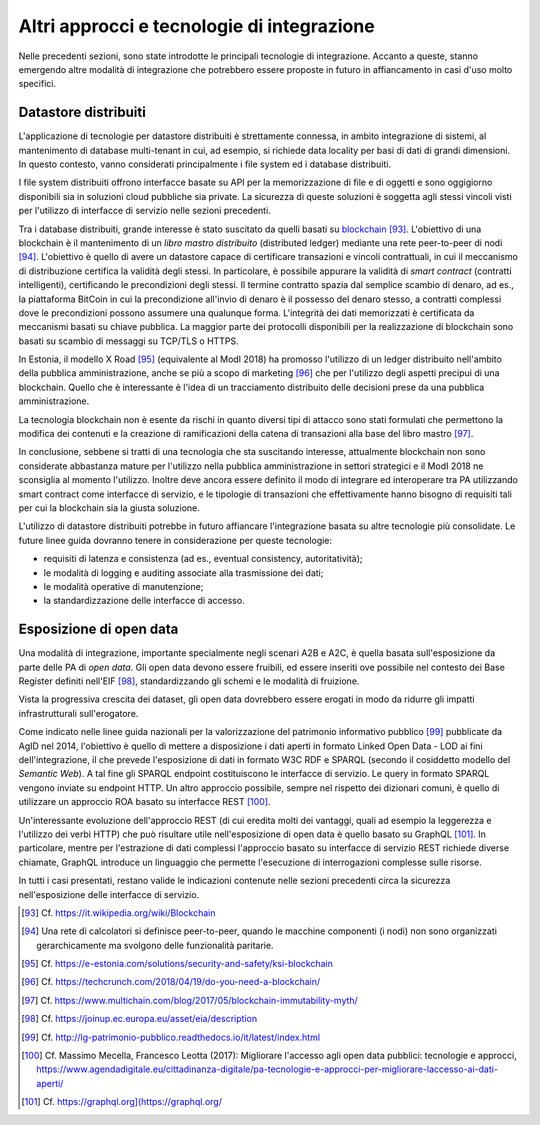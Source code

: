 Altri approcci e tecnologie di integrazione
=============================================

Nelle precedenti sezioni, sono state introdotte le principali tecnologie di integrazione. Accanto a queste, stanno emergendo altre modalità di integrazione che potrebbero essere proposte in futuro in affiancamento in casi d'uso molto specifici.

Datastore distribuiti
---------------------

L'applicazione di tecnologie per datastore distribuiti è strettamente connessa, in ambito integrazione di sistemi, al mantenimento di database multi-tenant in cui, ad esempio, si richiede data locality per basi di dati di grandi dimensioni. In questo contesto, vanno considerati principalmente i file system ed i database distribuiti.

I file system distribuiti offrono interfacce basate su API per la memorizzazione di file e di oggetti e sono oggigiorno disponibili sia in soluzioni cloud pubbliche sia private. La sicurezza di queste soluzioni è soggetta agli stessi vincoli visti per l'utilizzo di interfacce di servizio nelle sezioni precedenti.

Tra i database distribuiti, grande interesse è stato suscitato da quelli basati su `blockchain <https://it.wikipedia.org/wiki/Blockchain>`_ [93]_. L'obiettivo di una blockchain è il mantenimento di un *libro mastro distribuito* (distributed ledger) mediante una rete peer-to-peer di nodi [94]_. L'obiettivo è quello di avere un datastore capace di certificare transazioni e vincoli contrattuali, in cui il meccanismo di distribuzione certifica la validità degli stessi. In particolare, è possibile appurare la validità di *smart contract* (contratti intelligenti), certificando le precondizioni degli stessi. Il termine contratto spazia dal semplice scambio di denaro, ad es., la piattaforma BitCoin in cui la
precondizione all'invio di denaro è il possesso del denaro stesso, a contratti complessi dove le precondizioni possono assumere una qualunque forma. L'integrità dei dati memorizzati è certificata da meccanismi basati su chiave pubblica. La maggior parte dei protocolli disponibili per la realizzazione di blockchain sono basati su scambio di messaggi su TCP/TLS o HTTPS.

In Estonia, il modello X Road [95]_ (equivalente al ModI 2018) ha promosso l'utilizzo di un ledger distribuito nell'ambito della pubblica amministrazione, anche se più a scopo di marketing [96]_ che per l'utilizzo degli aspetti precipui di una blockchain. Quello che è interessante è l'idea di un tracciamento distribuito delle decisioni prese da una pubblica amministrazione.

La tecnologia blockchain non è esente da rischi in quanto diversi tipi di attacco sono stati formulati che permettono la modifica dei contenuti e la creazione di ramificazioni della catena di transazioni alla base del libro mastro [97]_.

In conclusione, sebbene si tratti di una tecnologia che sta suscitando interesse, attualmente blockchain non sono considerate abbastanza mature per l'utilizzo nella pubblica amministrazione in settori strategici e il
ModI 2018 ne sconsiglia al momento l'utilizzo. Inoltre deve ancora essere definito il modo di integrare ed interoperare tra PA utilizzando smart contract come interfacce di servizio, e le tipologie di transazioni che effettivamente hanno bisogno di requisiti tali per cui la blockchain sia la giusta soluzione.

L\'utilizzo di datastore distribuiti potrebbe in futuro affiancare l\'integrazione basata su altre tecnologie più consolidate. Le future linee guida dovranno tenere in considerazione per queste tecnologie:

-   requisiti di latenza e consistenza (ad es., eventual consistency, autoritatività);

-   le modalità di logging e auditing associate alla trasmissione dei dati;

-   le modalità operative di manutenzione;

-   la standardizzazione delle interfacce di accesso.

Esposizione di open data
------------------------

Una modalità di integrazione, importante specialmente negli scenari A2B e A2C, è quella basata sull'esposizione da parte delle PA di *open data*. Gli open data devono essere fruibili, ed essere inseriti ove possibile nel contesto dei Base Register definiti nell\'EIF [98]_, standardizzando gli schemi e le modalità di fruizione.

Vista la progressiva crescita dei dataset, gli open data dovrebbero essere erogati in modo da ridurre gli impatti infrastrutturali sull\'erogatore.

Come indicato nelle linee guida nazionali per la valorizzazione del patrimonio informativo pubblico [99]_ pubblicate da AgID nel 2014, l'obiettivo è quello di mettere a disposizione i dati aperti in formato Linked Open Data - LOD ai fini dell'integrazione, il che prevede l'esposizione di dati in formato W3C RDF e SPARQL (secondo il cosiddetto modello del *Semantic Web*). A tal fine gli SPARQL endpoint costituiscono le interfacce di servizio. Le query in formato SPARQL vengono inviate su endpoint HTTP. Un altro approccio possibile, sempre nel rispetto dei dizionari comuni, è quello di utilizzare un approccio ROA basato su interfacce REST [100]_.

Un'interessante evoluzione dell'approccio REST (di cui eredita molti dei vantaggi, quali ad esempio la leggerezza e l'utilizzo dei verbi HTTP) che può risultare utile nell'esposizione di open data è quello basato su
GraphQL [101]_. In particolare, mentre per l'estrazione di dati complessi l'approccio basato su interfacce di servizio REST richiede diverse chiamate, GraphQL introduce un linguaggio che permette l'esecuzione di
interrogazioni complesse sulle risorse.

In tutti i casi presentati, restano valide le indicazioni contenute nelle sezioni precedenti circa la sicurezza nell'esposizione delle interfacce di servizio.


.. [93] Cf. `https://it.wikipedia.org/wiki/Blockchain <https://it.wikipedia.org/wiki/Blockchain>`_

.. [94] Una rete di calcolatori si definisce peer-to-peer, quando le macchine componenti (i nodi) non sono organizzati gerarchicamente ma svolgono delle funzionalità paritarie.

.. [95] Cf. `https://e-estonia.com/solutions/security-and-safety/ksi-blockchain <https://e-estonia.com/solutions/security-and-safety/ksi-blockchain>`_

.. [96] Cf. `https://techcrunch.com/2018/04/19/do-you-need-a-blockchain/ <https://techcrunch.com/2018/04/19/do-you-need-a-blockchain/>`_

.. [97] Cf. `https://www.multichain.com/blog/2017/05/blockchain-immutability-myth/ <https://www.multichain.com/blog/2017/05/blockchain-immutability-myth/>`_

.. [98] Cf. `https://joinup.ec.europa.eu/asset/eia/description <https://joinup.ec.europa.eu/asset/eia/description>`_

.. [99] Cf. `http://lg-patrimonio-pubblico.readthedocs.io/it/latest/index.html <http://lg-patrimonio-pubblico.readthedocs.io/it/latest/index.html>`_

.. [100] Cf. Massimo Mecella, Francesco Leotta (2017): Migliorare l'accesso agli open data pubblici: tecnologie e approcci, `https://www.agendadigitale.eu/cittadinanza-digitale/pa-tecnologie-e-approcci-per-migliorare-laccesso-ai-dati-aperti/ <https://www.agendadigitale.eu/cittadinanza-digitale/pa-tecnologie-e-approcci-per-migliorare-laccesso-ai-dati-aperti/>`_

.. [101] Cf. `https://graphql.org](https://graphql.org/ <https://graphql.org](https://graphql.org/>`_
